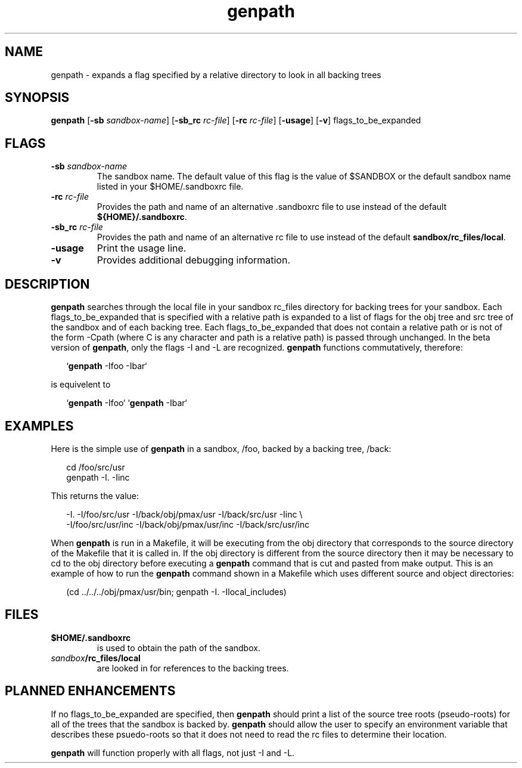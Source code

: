 .\"
.\" Distributed as part of the Mach Operating System
.\"
.\"
.TH genpath 1 5/20/90
.CM 4
.SH NAME
.PP
genpath \- expands a flag specified by a relative directory to look in all backing trees
.\"""""""""""""""""""""""""""""""""""""""""""""""""""""""""""""""""""""""""""
.\"
.\" @OSF_FREE_COPYRIGHT@
.\" 
.\" Copyright (c) 1990, 1991
.\" Open Software Foundation, Inc.
.\" 
.\" Permission is hereby granted to use, copy, modify and freely distribute
.\" the software in this file and its documentation for any purpose without
.\" fee, provided that the above copyright notice appears in all copies and
.\" that both the copyright notice and this permission notice appear in
.\" supporting documentation.  Further, provided that the name of Open
.\" Software Foundation, Inc. ("OSF") not be used in advertising or
.\" publicity pertaining to distribution of the software without prior
.\" written permission from OSF.  OSF makes no representations about the
.\" suitability of this software for any purpose.  It is provided "as is"
.\" without express or implied warranty.
.\"
.\"
.\" HISTORY
.\" $Log:	genpath.man,v $
.\" Revision 2.2  92/05/20  20:12:03  mrt
.\" 	First checkin
.\" 	[92/05/20  15:15:34  mrt]
.\" 
.\"""""""""""""""""""""""""""""""""""""""""""""""""""""""""""""""""""""""""""
.PP
.SH SYNOPSIS
.PP
\fBgenpath\fP
[\fB-sb \fP\fIsandbox-name\fP]
[\fB-sb_rc \fP\fIrc-file\fP]
[\fB-rc \fP\fIrc-file\fP]
[\fB-usage\fP]
[\fB-v\fP]
flags_to_be_expanded
.PP
.SH FLAGS
.PP
.IP "\fB-sb \fP\fIsandbox-name\fP"
The sandbox name.
The default value of this flag is the value of $SANDBOX or the default
sandbox name listed in your $HOME/.sandboxrc file.
.IP "\fB-rc \fP\fIrc-file\fP"
Provides the path and name of an alternative .sandboxrc file to use instead of
the default \fB${HOME}/.sandboxrc\fP.
.IP "\fB-sb_rc \fP\fIrc-file\fP"
Provides the path and name of an alternative rc file to use instead of
the default \fBsandbox/rc_files/local\fP.
.IP "\fB-usage\fP"
Print the usage line.
.IP "\fB-v\fP"
Provides additional debugging information.
.PP
.SH DESCRIPTION
.PP
.B genpath
searches through the local file in your sandbox rc_files
directory for backing trees for your sandbox.
Each flags_to_be_expanded that is specified with a relative path is expanded
to a list of flags for the obj tree and src tree of the sandbox and of
each backing tree.
Each flags_to_be_expanded that does not contain a relative path or is not
of the form -Cpath (where C is any character and path is a relative path)
is passed through unchanged.
In the beta version of \fBgenpath\fP, only the flags -I and -L are recognized.
\fBgenpath\fP functions commutatively, therefore:
.sp
.in +2
`\fBgenpath\fP -Ifoo -Ibar`
.in
.sp
is equivelent to
.sp
.in +2
`\fBgenpath\fP -Ifoo` `\fBgenpath\fP -Ibar`
.in
.PP
.SH EXAMPLES
.PP
Here is the simple use of \fBgenpath\fP in a sandbox, /foo, backed by
a backing tree, /back:
.sp
.in +2
.nf
cd /foo/src/usr
genpath -I. -Iinc
.fi
.in
.sp
This returns the value:
.sp
.in +2
.nf
-I. -I/foo/src/usr -I/back/obj/pmax/usr -I/back/src/usr -Iinc \\
-I/foo/src/usr/inc -I/back/obj/pmax/usr/inc -I/back/src/usr/inc
.fi
.in
.sp
.PP
When \fBgenpath\fP is run in a Makefile, it will be executing
from the obj directory
that corresponds to the source directory of the Makefile that it is called in.
If the obj directory is different from the source directory then it may
be necessary to cd to the obj directory before executing a \fBgenpath\fP
command that is cut and pasted from make output.
This is an example of how to run the \fBgenpath\fP command shown in a 
Makefile which uses different source and object directories:
.sp
.in +2
.nf
(cd ../../../obj/pmax/usr/bin; genpath -I. -Ilocal_includes)
.fi
.in
.sp
.PP
.SH FILES
.PP
.IP \fB$HOME/.sandboxrc\fP
is used to obtain the path of the sandbox.
.IP \fIsandbox\fP\fB/rc_files/local\fP and \fIsandbox\fP\fB/rc_files/shared\fP
are looked in for references to the
backing trees.
.PP
.SH PLANNED ENHANCEMENTS
.PP
If no flags_to_be_expanded are specified, then \fBgenpath\fP should 
print a list
of the source tree roots (pseudo-roots) for all of the trees that the
sandbox is backed by.
\fBgenpath\fP should allow the user to specify an environment variable 
that describes these psuedo-roots so that it does not need to read the 
rc files to determine their location.
.PP
\fBgenpath\fP will function properly with all flags, not just -I and -L.
